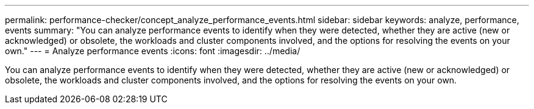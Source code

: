 ---
permalink: performance-checker/concept_analyze_performance_events.html
sidebar: sidebar
keywords: analyze, performance, events
summary: "You can analyze performance events to identify when they were detected, whether they are active (new or acknowledged) or obsolete, the workloads and cluster components involved, and the options for resolving the events on your own."
---
= Analyze performance events
:icons: font
:imagesdir: ../media/

[.lead]
You can analyze performance events to identify when they were detected, whether they are active (new or acknowledged) or obsolete, the workloads and cluster components involved, and the options for resolving the events on your own.
// 2025-6-11, OTHERDOC-133
